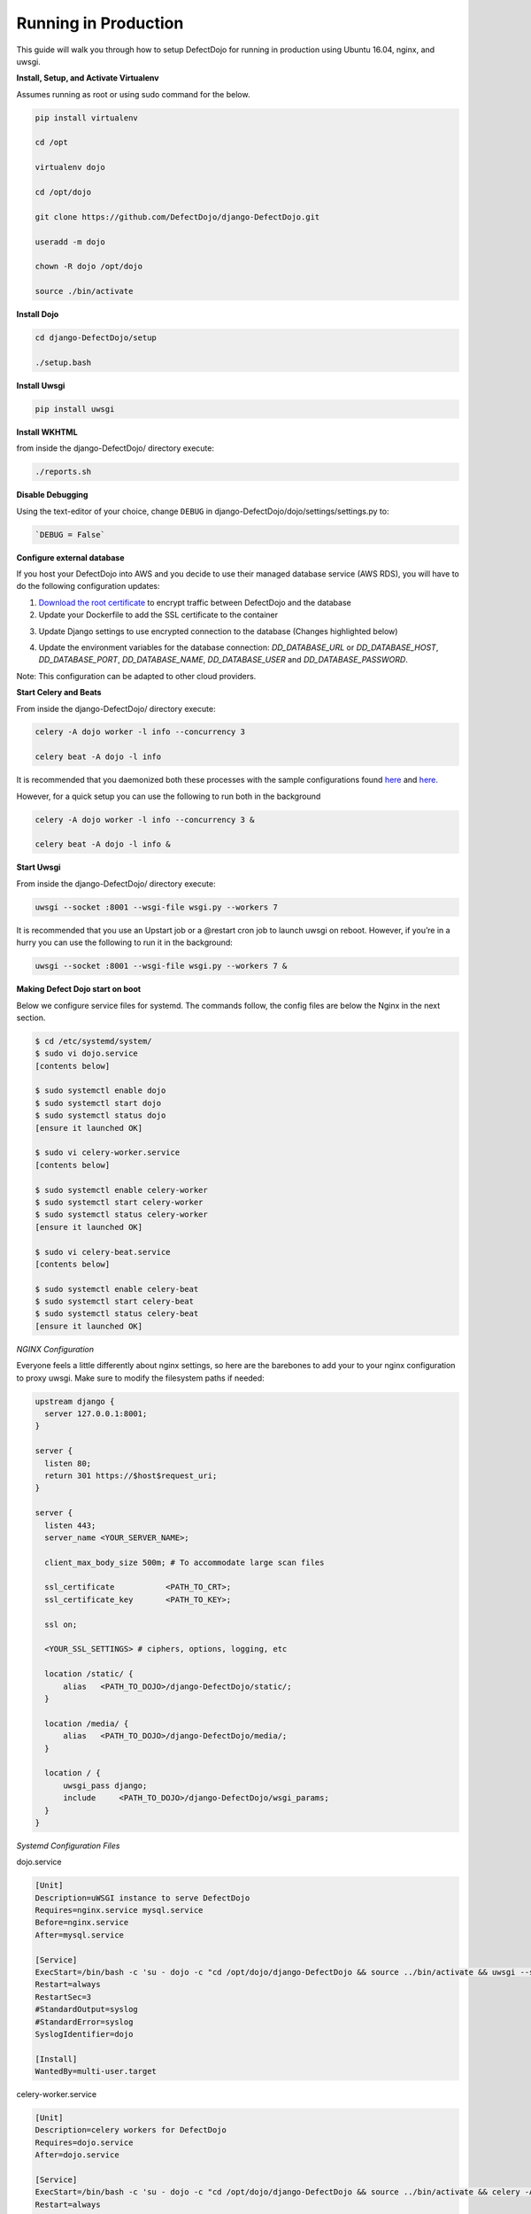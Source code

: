 Running in Production
=====================

This guide will walk you through how to setup DefectDojo for running in production using Ubuntu 16.04, nginx, and uwsgi.

**Install, Setup, and Activate Virtualenv**

Assumes running as root or using sudo command for the below.

.. code-block:: console

  pip install virtualenv

  cd /opt
  
  virtualenv dojo
  
  cd /opt/dojo
  
  git clone https://github.com/DefectDojo/django-DefectDojo.git
  
  useradd -m dojo
  
  chown -R dojo /opt/dojo

  source ./bin/activate

**Install Dojo**

.. code-block:: console

  cd django-DefectDojo/setup

  ./setup.bash

**Install Uwsgi**

.. code-block:: console

  pip install uwsgi

**Install WKHTML**

from inside the django-DefectDojo/ directory execute:

.. code-block:: console

  ./reports.sh

**Disable Debugging**

Using the text-editor of your choice, change ``DEBUG`` in django-DefectDojo/dojo/settings/settings.py to:

.. code-block:: console

  `DEBUG = False` 

**Configure external database**

If you host your DefectDojo into AWS and you decide to use their managed database service (AWS RDS), you will have to do the following configuration updates:

1) `Download the root certificate <https://docs.aws.amazon.com/AmazonRDS/latest/UserGuide/UsingWithRDS.SSL.html>`_ to encrypt traffic between DefectDojo and the database
2) Update your Dockerfile to add the SSL certificate to the container

.. code-block:: console
   :caption: Dockerfile.django

   COPY rds-ca-2019-root.pem /etc/ssl/certs/rds-ca-2019-root.pem

3) Update Django settings to use encrypted connection to the database (Changes highlighted below)

.. code-block:: python
   :caption: dojo/settings/settings.dist.py
   :emphasize-lines: 4-6

       DATABASES = {
           'default': env.db('DD_DATABASE_URL')
       }
       DATABASES['default']['OPTIONS'] = {
       'ssl': {'ca': '/etc/ssl/certs/rds-ca-2019-root.pem'}
       }
   else:
       DATABASES = {
           'default': {

4) Update the environment variables for the database connection: *DD_DATABASE_URL* or *DD_DATABASE_HOST*, *DD_DATABASE_PORT*, *DD_DATABASE_NAME*, *DD_DATABASE_USER* and *DD_DATABASE_PASSWORD*.

Note: This configuration can be adapted to other cloud providers.

**Start Celery and Beats**

From inside the django-DefectDojo/ directory execute:

.. code-block:: console

  celery -A dojo worker -l info --concurrency 3

  celery beat -A dojo -l info

It is recommended that you daemonized both these processes with the sample configurations found `here`_ and `here.`_

.. _here: https://github.com/celery/celery/blob/3.1/extra/supervisord/celeryd.conf
.. _here.: https://github.com/celery/celery/blob/3.1/extra/supervisord/celerybeat.conf

However, for a quick setup you can use the following to run both in the background

.. code-block:: console

  celery -A dojo worker -l info --concurrency 3 &

  celery beat -A dojo -l info &

**Start Uwsgi**

From inside the django-DefectDojo/ directory execute:

.. code-block:: console

  uwsgi --socket :8001 --wsgi-file wsgi.py --workers 7

It is recommended that you use an Upstart job or a @restart cron job to launch uwsgi on reboot. However, if you’re in a hurry you can use the following to run it in the background:

.. code-block:: console

  uwsgi --socket :8001 --wsgi-file wsgi.py --workers 7 &

**Making Defect Dojo start on boot**

Below we configure service files for systemd.  The commands follow, the config files are below the Nginx in the next section.

.. code-block:: shell-session

  $ cd /etc/systemd/system/
  $ sudo vi dojo.service
  [contents below]
  
  $ sudo systemctl enable dojo
  $ sudo systemctl start dojo
  $ sudo systemctl status dojo
  [ensure it launched OK]
  
  $ sudo vi celery-worker.service
  [contents below]
  
  $ sudo systemctl enable celery-worker
  $ sudo systemctl start celery-worker
  $ sudo systemctl status celery-worker
  [ensure it launched OK]
  
  $ sudo vi celery-beat.service
  [contents below]
  
  $ sudo systemctl enable celery-beat
  $ sudo systemctl start celery-beat
  $ sudo systemctl status celery-beat
  [ensure it launched OK]
  

*NGINX Configuration*

Everyone feels a little differently about nginx settings, so here are the barebones to add your to your nginx configuration to proxy uwsgi. Make sure to modify the filesystem paths if needed:

.. code-block:: nginx

  upstream django {
    server 127.0.0.1:8001; 
  }
  
  server {
    listen 80;
    return 301 https://$host$request_uri;
  }

  server {
    listen 443;
    server_name <YOUR_SERVER_NAME>;
    
    client_max_body_size 500m; # To accommodate large scan files
    
    ssl_certificate           <PATH_TO_CRT>;
    ssl_certificate_key       <PATH_TO_KEY>;
    
    ssl on;
    
    <YOUR_SSL_SETTINGS> # ciphers, options, logging, etc
    
    location /static/ {
        alias   <PATH_TO_DOJO>/django-DefectDojo/static/;
    }

    location /media/ {
        alias   <PATH_TO_DOJO>/django-DefectDojo/media/;
    }

    location / {
        uwsgi_pass django;
        include     <PATH_TO_DOJO>/django-DefectDojo/wsgi_params;
    }
  }

*Systemd Configuration Files*

dojo.service

.. code-block:: ini

  [Unit]
  Description=uWSGI instance to serve DefectDojo
  Requires=nginx.service mysql.service
  Before=nginx.service
  After=mysql.service
  
  [Service]
  ExecStart=/bin/bash -c 'su - dojo -c "cd /opt/dojo/django-DefectDojo && source ../bin/activate && uwsgi --socket :8001 --wsgi-file wsgi.py --workers 7"'
  Restart=always
  RestartSec=3
  #StandardOutput=syslog 
  #StandardError=syslog  
  SyslogIdentifier=dojo
  
  [Install]
  WantedBy=multi-user.target

celery-worker.service

.. code-block:: ini

  [Unit]
  Description=celery workers for DefectDojo
  Requires=dojo.service
  After=dojo.service
  
  [Service]
  ExecStart=/bin/bash -c 'su - dojo -c "cd /opt/dojo/django-DefectDojo && source ../bin/activate && celery -A dojo worker -l info --concurrency 3"'
  Restart=always
  RestartSec=3
  #StandardOutput=syslog 
  #StandardError=syslog  
  SyslogIdentifier=celeryworker
  
  [Install]
  WantedBy=multi-user.target

celery-beat.service

.. code-block:: ini

  [Unit]
  Description=celery beat for DefectDojo
  Requires=dojo.service
  After=dojo.service
  
  [Service]
  ExecStart=/bin/bash -c 'su - dojo -c "cd /opt/dojo/django-DefectDojo && source ../bin/activate && celery beat -A dojo -l info"'
  Restart=always
  RestartSec=3
  #StandardOutput=syslog 
  #StandardError=syslog  
  SyslogIdentifier=celerybeat
  
  [Install]
  WantedBy=multi-user.target


*That's it!*
